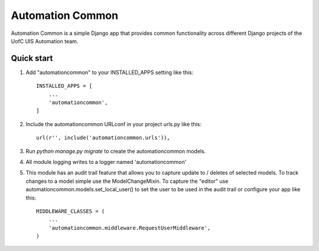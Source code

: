 =================
Automation Common
=================

Automation Common is a simple Django app that provides common functionality across different Django projects of the UofC UIS Automation team.

Quick start
-----------

1. Add "automationcommon" to your INSTALLED_APPS setting like this::

    INSTALLED_APPS = [
        ...
        'automationcommon',
    ]

2. Include the automationcommon URLconf in your project urls.py like this::

    url(r'', include('automationcommon.urls')),

3. Run `python manage.py migrate` to create the automationcommon models.

4. All module logging writes to a logger named 'automationcommon'

5. This module has an audit trail feature that allows you to capture update to / deletes of selected models.
   To track changes to a model simple use the ModelChangeMixin.
   To capture the "editor" use automationcommon.models.set_local_user() to set the user to be used in the audit trail
   or configure your app like this::

    MIDDLEWARE_CLASSES = (
        ...
        'automationcommon.middleware.RequestUserMiddleware',
    )
